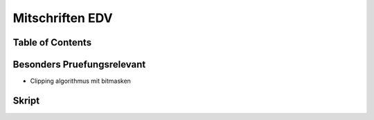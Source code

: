################
Mitschriften EDV
################

Table of Contents
#################

Besonders Pruefungsrelevant
###########################

* Clipping algorithmus mit bitmasken



Skript
######


.. todo::
    bis Folie 82

